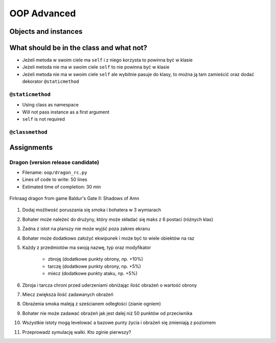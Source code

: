 .. _OOP Advanced:

************
OOP Advanced
************


Objects and instances
=====================
.. code-block:: python
    :caption: Implicit passing instance to class as ``self``.

    text = 'Jan,Twardowski'

    text.split(',')                     # ['Jan', 'Twardowski']

.. code-block:: python
    :caption: Explicit passing instance to class overriding ``self``.

    text = 'Jan,Twardowski'

    str.split(text, ',')                # ['Jan', 'Twardowski']

.. code-block:: python
    :caption: Passing anonymous objects as instances.

    'Jan,Twardowski'.split(',')         # ['Jan', 'Twardowski']
    str.split('Jan,Twardowski', ',')    # ['Jan', 'Twardowski']


What should be in the class and what not?
=========================================
* Jeżeli metoda w swoim ciele ma ``self`` i z niego korzysta to powinna być w klasie
* Jeżeli metoda nie ma w swoim ciele ``self`` to nie powinna być w klasie
* Jeżeli metoda nie ma w swoim ciele ``self`` ale wybitnie pasuje do klasy, to można ją tam zamieścić oraz dodać dekorator ``@staticmethod``

``@staticmethod``
-----------------
* Using class as namespace
* Will not pass instance as a first argument
* ``self`` is not required

.. code-block:: python
    :caption: Functions on a high level of a module lack namespace

    def add(a, b):
        return a + b

    def sub(a, b):
        return a - b


    add(1, 2)
    sub(8, 4)

.. code-block:: python
    :caption: When ``add`` and ``sub`` are in ``Calculator`` class (namespace) they get instance (``self``) as a first argument. Instantiating Calculator is not needed, as of functions do not read or write to instance variables.

    class Calculator:

        def add(self, a, b):
            return a + b

        def sub(self, a, b):
            return a - b


    Calculator.add(10, 20)  # TypeError: add() missing 1 required positional argument: 'b'
    Calculator.sub(8, 4)    # TypeError: add() missing 1 required positional argument: 'b'

    calc = Calculator()
    calc.add(1, 2)          # 3
    calc.sub(8, 4)          # 4

.. code-block:: python
    :caption: Class ``Calculator`` is a namespace for functions. ``@staticmethod`` remove instance (``self``) argument to method.

    class Calculator:

        @staticmethod
        def add(a, b):
            return a + b

        @staticmethod
        def sub(a, b):
            return a - b


    Calculator.add(1, 2)
    Calculator.sub(8, 4)

``@classmethod``
----------------
.. code-block:: python
    :emphasize-lines: 7-10,21,24,30,31

    import json

    class JSONSerializable:
        def to_json(self):
            return json.dumps(self.__dict__)

        @classmethod
        def from_json(cls, data):
            data = json.loads(data)
            return cls(**data)


    class User:
        def __init__(self, first_name, last_name):
            self.first_name = first_name
            self.last_name = last_name

        def __str__(self):
            return f'{self.first_name} {self.last_name}'

    class Guest(User, JSONSerializable):
        pass

    class Admin(User, JSONSerializable):
        pass


    DATA = '{"first_name": "Jan", "last_name": "Twardowski"}'

    guest = Guest.from_json(DATA)
    admin = Admin.from_json(DATA)

    type(guest)     # <class '__main__.Guest'>
    type(admin)      # <class '__main__.Admin'>



Assignments
===========

Dragon (version release candidate)
----------------------------------
* Filename: ``oop/dragon_rc.py``
* Lines of code to write: 50 lines
* Estimated time of completion: 30 min

.. figure:: img/dragon.gif
    :scale: 100%
    :align: center

    Firkraag dragon from game Baldur's Gate II: Shadows of Amn

#. Dodaj możliwość poruszania się smoka i bohatera w 3 wymiarach
#. Bohater może należeć do drużyny, który może składać się maks z 6 postaci (różnych klas)
#. Żadna z istot na planszy nie może wyjść poza zakres ekranu
#. Bohater może dodatkowo założyć ekwipunek i może być to wiele obiektów na raz
#. Każdy z przedmiotów ma swoją nazwę, typ oraz modyfikator

    * zbroję (dodatkowe punkty obrony, np. +10%)
    * tarczę (dodatkowe punkty obrony, np. +5%)
    * miecz (dodatkowe punkty ataku, np. +5%)

#. Zbroja i tarcza chroni przed uderzeniami obniżając ilość obrażeń o wartość obrony
#. Miecz zwiększa ilość zadawanych obrażeń
#. Obrażenia smoka maleją z sześcianem odległości (zianie ogniem)
#. Bohater nie może zadawać obrażeń jak jest dalej niż 50 punktów od przeciwnika
#. Wszystkie istoty mogą levelować a bazowe punty życia i obrażeń się zmieniają z poziomem
#. Przeprowadź symulację walki. Kto zginie pierwszy?
